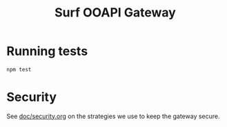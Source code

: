 #+TITLE:  Surf OOAPI Gateway

* Running tests

  #+begin_src sh
    npm test
  #+end_src

* Security

See [[file:doc/security.org][doc/security.org]] on the strategies we use to keep the gateway
secure.
